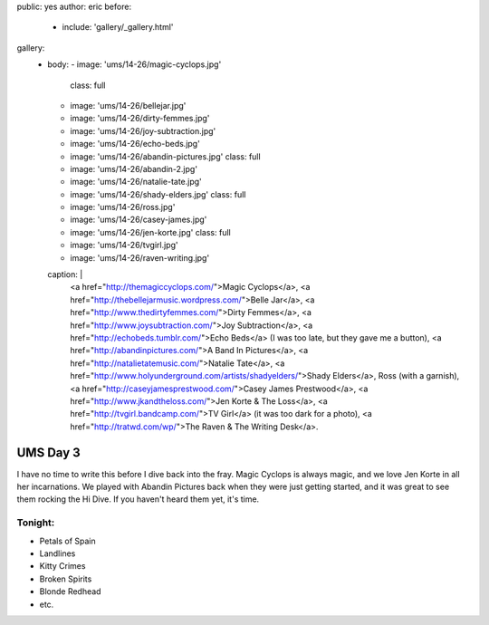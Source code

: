 public: yes
author: eric
before:
  - include: 'gallery/_gallery.html'
gallery:
  - body:
    - image: 'ums/14-26/magic-cyclops.jpg'
      class: full
    - image: 'ums/14-26/bellejar.jpg'
    - image: 'ums/14-26/dirty-femmes.jpg'
    - image: 'ums/14-26/joy-subtraction.jpg'
    - image: 'ums/14-26/echo-beds.jpg'
    - image: 'ums/14-26/abandin-pictures.jpg'
      class: full
    - image: 'ums/14-26/abandin-2.jpg'
    - image: 'ums/14-26/natalie-tate.jpg'
    - image: 'ums/14-26/shady-elders.jpg'
      class: full
    - image: 'ums/14-26/ross.jpg'
    - image: 'ums/14-26/casey-james.jpg'
    - image: 'ums/14-26/jen-korte.jpg'
      class: full
    - image: 'ums/14-26/tvgirl.jpg'
    - image: 'ums/14-26/raven-writing.jpg'
    caption: |
      <a href="http://themagiccyclops.com/">Magic Cyclops</a>,
      <a href="http://thebellejarmusic.wordpress.com/">Belle Jar</a>,
      <a href="http://www.thedirtyfemmes.com/">Dirty Femmes</a>,
      <a href="http://www.joysubtraction.com/">Joy Subtraction</a>,
      <a href="http://echobeds.tumblr.com/">Echo Beds</a>
      (I was too late, but they gave me a button),
      <a href="http://abandinpictures.com/">A Band In Pictures</a>,
      <a href="http://natalietatemusic.com/">Natalie Tate</a>,
      <a href="http://www.holyunderground.com/artists/shadyelders/">Shady Elders</a>,
      Ross (with a garnish),
      <a href="http://caseyjamesprestwood.com/">Casey James Prestwood</a>,
      <a href="http://www.jkandtheloss.com/">Jen Korte & The Loss</a>,
      <a href="http://tvgirl.bandcamp.com/">TV Girl</a> (it was too dark for a photo),
      <a href="http://tratwd.com/wp/">The Raven & The Writing Desk</a>.


UMS Day 3
=========

I have no time to write this
before I dive back into the fray.
Magic Cyclops is always magic,
and we love Jen Korte in all her incarnations.
We played with Abandin Pictures
back when they were just getting started,
and it was great to see them rocking the Hi Dive.
If you haven't heard them yet, it's time.


Tonight:
--------

- Petals of Spain
- Landlines
- Kitty Crimes
- Broken Spirits
- Blonde Redhead
- etc.
